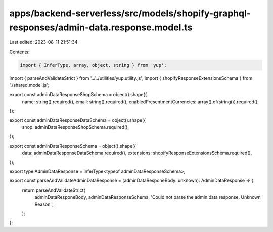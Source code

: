apps/backend-serverless/src/models/shopify-graphql-responses/admin-data.response.model.ts
=========================================================================================

Last edited: 2023-08-11 21:51:34

Contents:

.. code-block:: ts

    import { InferType, array, object, string } from 'yup';
import { parseAndValidateStrict } from '../../utilities/yup.utility.js';
import { shopifyResponseExtensionsSchema } from './shared.model.js';

export const adminDataResponseShopSchema = object().shape({
    name: string().required(),
    email: string().required(),
    enabledPresentmentCurrencies: array().of(string()).required(),
});

export const adminDataResponseDataSchema = object().shape({
    shop: adminDataResponseShopSchema.required(),
});

export const adminDataResponseSchema = object().shape({
    data: adminDataResponseDataSchema.required(),
    extensions: shopifyResponseExtensionsSchema.required(),
});

export type AdminDataResponse = InferType<typeof adminDataResponseSchema>;

export const parseAndValidateAdminDataResponse = (adminDataResponeBody: unknown): AdminDataResponse => {
    return parseAndValidateStrict(
        adminDataResponeBody,
        adminDataResponseSchema,
        'Could not parse the admin data response. Unknown Reason.',
    );
};



